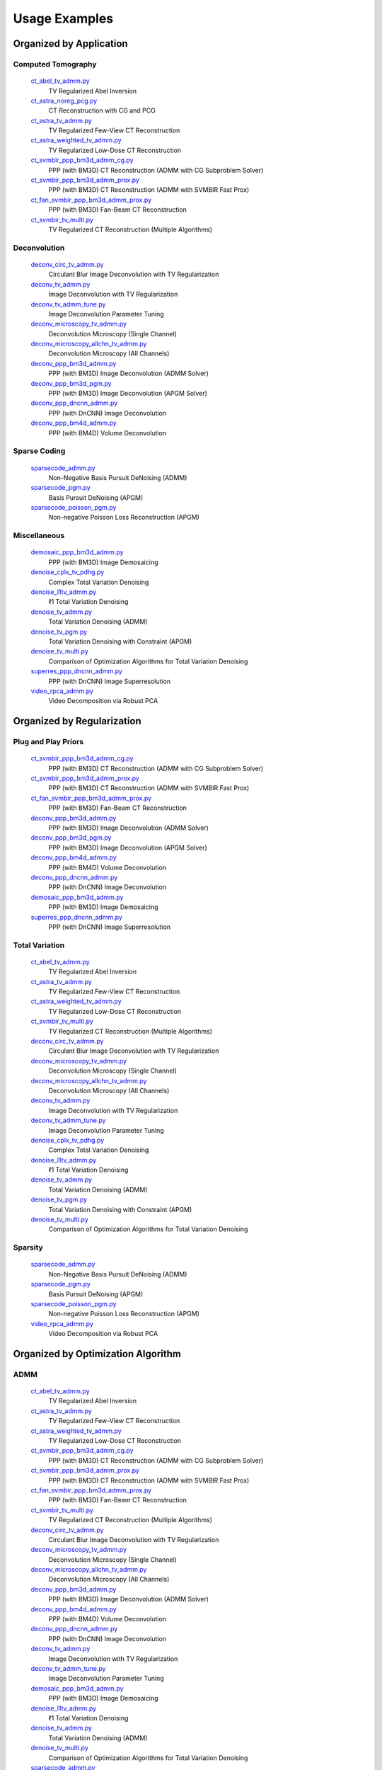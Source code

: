 Usage Examples
==============


Organized by Application
------------------------


Computed Tomography
^^^^^^^^^^^^^^^^^^^

   `ct_abel_tv_admm.py <ct_abel_tv_admm.py>`_
      TV Regularized Abel Inversion
   `ct_astra_noreg_pcg.py <ct_astra_noreg_pcg.py>`_
      CT Reconstruction with CG and PCG
   `ct_astra_tv_admm.py <ct_astra_tv_admm.py>`_
      TV Regularized Few-View CT Reconstruction
   `ct_astra_weighted_tv_admm.py <ct_astra_weighted_tv_admm.py>`_
      TV Regularized Low-Dose CT Reconstruction
   `ct_svmbir_ppp_bm3d_admm_cg.py <ct_svmbir_ppp_bm3d_admm_cg.py>`_
      PPP (with BM3D) CT Reconstruction (ADMM with CG Subproblem Solver)
   `ct_svmbir_ppp_bm3d_admm_prox.py <ct_svmbir_ppp_bm3d_admm_prox.py>`_
      PPP (with BM3D) CT Reconstruction (ADMM with SVMBIR Fast Prox)
   `ct_fan_svmbir_ppp_bm3d_admm_prox.py <ct_fan_svmbir_ppp_bm3d_admm_prox.py>`_
      PPP (with BM3D) Fan-Beam CT Reconstruction
   `ct_svmbir_tv_multi.py <ct_svmbir_tv_multi.py>`_
      TV Regularized CT Reconstruction (Multiple Algorithms)


Deconvolution
^^^^^^^^^^^^^

   `deconv_circ_tv_admm.py <deconv_circ_tv_admm.py>`_
      Circulant Blur Image Deconvolution with TV Regularization
   `deconv_tv_admm.py <deconv_tv_admm.py>`_
      Image Deconvolution with TV Regularization
   `deconv_tv_admm_tune.py <deconv_tv_admm_tune.py>`_
      Image Deconvolution Parameter Tuning
   `deconv_microscopy_tv_admm.py <deconv_microscopy_tv_admm.py>`_
      Deconvolution Microscopy (Single Channel)
   `deconv_microscopy_allchn_tv_admm.py <deconv_microscopy_allchn_tv_admm.py>`_
      Deconvolution Microscopy (All Channels)
   `deconv_ppp_bm3d_admm.py <deconv_ppp_bm3d_admm.py>`_
      PPP (with BM3D) Image Deconvolution (ADMM Solver)
   `deconv_ppp_bm3d_pgm.py <deconv_ppp_bm3d_pgm.py>`_
      PPP (with BM3D) Image Deconvolution (APGM Solver)
   `deconv_ppp_dncnn_admm.py <deconv_ppp_dncnn_admm.py>`_
      PPP (with DnCNN) Image Deconvolution
   `deconv_ppp_bm4d_admm.py <deconv_ppp_bm4d_admm.py>`_
      PPP (with BM4D) Volume Deconvolution


Sparse Coding
^^^^^^^^^^^^^

   `sparsecode_admm.py <sparsecode_admm.py>`_
      Non-Negative Basis Pursuit DeNoising (ADMM)
   `sparsecode_pgm.py <sparsecode_pgm.py>`_
      Basis Pursuit DeNoising (APGM)
   `sparsecode_poisson_pgm.py <sparsecode_poisson_pgm.py>`_
      Non-negative Poisson Loss Reconstruction (APGM)


Miscellaneous
^^^^^^^^^^^^^

   `demosaic_ppp_bm3d_admm.py <demosaic_ppp_bm3d_admm.py>`_
      PPP (with BM3D) Image Demosaicing
   `denoise_cplx_tv_pdhg.py <denoise_cplx_tv_pdhg.py>`_
      Complex Total Variation Denoising
   `denoise_l1tv_admm.py <denoise_l1tv_admm.py>`_
      ℓ1 Total Variation Denoising
   `denoise_tv_admm.py <denoise_tv_admm.py>`_
      Total Variation Denoising (ADMM)
   `denoise_tv_pgm.py <denoise_tv_pgm.py>`_
      Total Variation Denoising with Constraint (APGM)
   `denoise_tv_multi.py <denoise_tv_multi.py>`_
      Comparison of Optimization Algorithms for Total Variation Denoising
   `superres_ppp_dncnn_admm.py <superres_ppp_dncnn_admm.py>`_
      PPP (with DnCNN) Image Superresolution
   `video_rpca_admm.py <video_rpca_admm.py>`_
      Video Decomposition via Robust PCA



Organized by Regularization
---------------------------

Plug and Play Priors
^^^^^^^^^^^^^^^^^^^^

   `ct_svmbir_ppp_bm3d_admm_cg.py <ct_svmbir_ppp_bm3d_admm_cg.py>`_
      PPP (with BM3D) CT Reconstruction (ADMM with CG Subproblem Solver)
   `ct_svmbir_ppp_bm3d_admm_prox.py <ct_svmbir_ppp_bm3d_admm_prox.py>`_
      PPP (with BM3D) CT Reconstruction (ADMM with SVMBIR Fast Prox)
   `ct_fan_svmbir_ppp_bm3d_admm_prox.py <ct_fan_svmbir_ppp_bm3d_admm_prox.py>`_
      PPP (with BM3D) Fan-Beam CT Reconstruction
   `deconv_ppp_bm3d_admm.py <deconv_ppp_bm3d_admm.py>`_
      PPP (with BM3D) Image Deconvolution (ADMM Solver)
   `deconv_ppp_bm3d_pgm.py <deconv_ppp_bm3d_pgm.py>`_
      PPP (with BM3D) Image Deconvolution (APGM Solver)
   `deconv_ppp_bm4d_admm.py <deconv_ppp_bm4d_admm.py>`_
      PPP (with BM4D) Volume Deconvolution
   `deconv_ppp_dncnn_admm.py <deconv_ppp_dncnn_admm.py>`_
      PPP (with DnCNN) Image Deconvolution
   `demosaic_ppp_bm3d_admm.py <demosaic_ppp_bm3d_admm.py>`_
      PPP (with BM3D) Image Demosaicing
   `superres_ppp_dncnn_admm.py <superres_ppp_dncnn_admm.py>`_
      PPP (with DnCNN) Image Superresolution


Total Variation
^^^^^^^^^^^^^^^

   `ct_abel_tv_admm.py <ct_abel_tv_admm.py>`_
      TV Regularized Abel Inversion
   `ct_astra_tv_admm.py <ct_astra_tv_admm.py>`_
      TV Regularized Few-View CT Reconstruction
   `ct_astra_weighted_tv_admm.py <ct_astra_weighted_tv_admm.py>`_
      TV Regularized Low-Dose CT Reconstruction
   `ct_svmbir_tv_multi.py <ct_svmbir_tv_multi.py>`_
      TV Regularized CT Reconstruction (Multiple Algorithms)
   `deconv_circ_tv_admm.py <deconv_circ_tv_admm.py>`_
      Circulant Blur Image Deconvolution with TV Regularization
   `deconv_microscopy_tv_admm.py <deconv_microscopy_tv_admm.py>`_
      Deconvolution Microscopy (Single Channel)
   `deconv_microscopy_allchn_tv_admm.py <deconv_microscopy_allchn_tv_admm.py>`_
      Deconvolution Microscopy (All Channels)
   `deconv_tv_admm.py <deconv_tv_admm.py>`_
      Image Deconvolution with TV Regularization
   `deconv_tv_admm_tune.py <deconv_tv_admm_tune.py>`_
      Image Deconvolution Parameter Tuning
   `denoise_cplx_tv_pdhg.py <denoise_cplx_tv_pdhg.py>`_
      Complex Total Variation Denoising
   `denoise_l1tv_admm.py <denoise_l1tv_admm.py>`_
      ℓ1 Total Variation Denoising
   `denoise_tv_admm.py <denoise_tv_admm.py>`_
      Total Variation Denoising (ADMM)
   `denoise_tv_pgm.py <denoise_tv_pgm.py>`_
      Total Variation Denoising with Constraint (APGM)
   `denoise_tv_multi.py <denoise_tv_multi.py>`_
      Comparison of Optimization Algorithms for Total Variation Denoising


Sparsity
^^^^^^^^

   `sparsecode_admm.py <sparsecode_admm.py>`_
      Non-Negative Basis Pursuit DeNoising (ADMM)
   `sparsecode_pgm.py <sparsecode_pgm.py>`_
      Basis Pursuit DeNoising (APGM)
   `sparsecode_poisson_pgm.py <sparsecode_poisson_pgm.py>`_
      Non-negative Poisson Loss Reconstruction (APGM)
   `video_rpca_admm.py <video_rpca_admm.py>`_
      Video Decomposition via Robust PCA



Organized by Optimization Algorithm
-----------------------------------

ADMM
^^^^

   `ct_abel_tv_admm.py <ct_abel_tv_admm.py>`_
      TV Regularized Abel Inversion
   `ct_astra_tv_admm.py <ct_astra_tv_admm.py>`_
      TV Regularized Few-View CT Reconstruction
   `ct_astra_weighted_tv_admm.py <ct_astra_weighted_tv_admm.py>`_
      TV Regularized Low-Dose CT Reconstruction
   `ct_svmbir_ppp_bm3d_admm_cg.py <ct_svmbir_ppp_bm3d_admm_cg.py>`_
      PPP (with BM3D) CT Reconstruction (ADMM with CG Subproblem Solver)
   `ct_svmbir_ppp_bm3d_admm_prox.py <ct_svmbir_ppp_bm3d_admm_prox.py>`_
      PPP (with BM3D) CT Reconstruction (ADMM with SVMBIR Fast Prox)
   `ct_fan_svmbir_ppp_bm3d_admm_prox.py <ct_fan_svmbir_ppp_bm3d_admm_prox.py>`_
      PPP (with BM3D) Fan-Beam CT Reconstruction
   `ct_svmbir_tv_multi.py <ct_svmbir_tv_multi.py>`_
      TV Regularized CT Reconstruction (Multiple Algorithms)
   `deconv_circ_tv_admm.py <deconv_circ_tv_admm.py>`_
      Circulant Blur Image Deconvolution with TV Regularization
   `deconv_microscopy_tv_admm.py <deconv_microscopy_tv_admm.py>`_
      Deconvolution Microscopy (Single Channel)
   `deconv_microscopy_allchn_tv_admm.py <deconv_microscopy_allchn_tv_admm.py>`_
      Deconvolution Microscopy (All Channels)
   `deconv_ppp_bm3d_admm.py <deconv_ppp_bm3d_admm.py>`_
      PPP (with BM3D) Image Deconvolution (ADMM Solver)
   `deconv_ppp_bm4d_admm.py <deconv_ppp_bm4d_admm.py>`_
      PPP (with BM4D) Volume Deconvolution
   `deconv_ppp_dncnn_admm.py <deconv_ppp_dncnn_admm.py>`_
      PPP (with DnCNN) Image Deconvolution
   `deconv_tv_admm.py <deconv_tv_admm.py>`_
      Image Deconvolution with TV Regularization
   `deconv_tv_admm_tune.py <deconv_tv_admm_tune.py>`_
      Image Deconvolution Parameter Tuning
   `demosaic_ppp_bm3d_admm.py <demosaic_ppp_bm3d_admm.py>`_
      PPP (with BM3D) Image Demosaicing
   `denoise_l1tv_admm.py <denoise_l1tv_admm.py>`_
      ℓ1 Total Variation Denoising
   `denoise_tv_admm.py <denoise_tv_admm.py>`_
      Total Variation Denoising (ADMM)
   `denoise_tv_multi.py <denoise_tv_multi.py>`_
      Comparison of Optimization Algorithms for Total Variation Denoising
   `sparsecode_admm.py <sparsecode_admm.py>`_
      Non-Negative Basis Pursuit DeNoising (ADMM)
   `superres_ppp_dncnn_admm.py <superres_ppp_dncnn_admm.py>`_
      PPP (with DnCNN) Image Superresolution
   `video_rpca_admm.py <video_rpca_admm.py>`_
      Video Decomposition via Robust PCA


Linearized ADMM
^^^^^^^^^^^^^^^

    `ct_svmbir_tv_multi.py <ct_svmbir_tv_multi.py>`_
       TV Regularized CT Reconstruction (Multiple Algorithms)
    `denoise_tv_multi.py <denoise_tv_multi.py>`_
       Comparison of Optimization Algorithms for Total Variation Denoising


PDHG
^^^^

    `ct_svmbir_tv_multi.py <ct_svmbir_tv_multi.py>`_
       TV Regularized CT Reconstruction (Multiple Algorithms)
    `denoise_cplx_tv_pdhg.py <denoise_cplx_tv_pdhg.py>`_
       Complex Total Variation Denoising
    `denoise_tv_multi.py <denoise_tv_multi.py>`_
       Comparison of Optimization Algorithms for Total Variation Denoising


PGM
^^^

   `deconv_ppp_bm3d_pgm.py <deconv_ppp_bm3d_pgm.py>`_
      PPP (with BM3D) Image Deconvolution (APGM Solver)
   `denoise_tv_pgm.py <denoise_tv_pgm.py>`_
      Total Variation Denoising with Constraint (APGM)
   `sparsecode_pgm.py <sparsecode_pgm.py>`_
      Basis Pursuit DeNoising (APGM)
   `sparsecode_poisson_pgm.py <sparsecode_poisson_pgm.py>`_
      Non-negative Poisson Loss Reconstruction (APGM)


PCG
^^^

   `ct_astra_noreg_pcg.py <ct_astra_noreg_pcg.py>`_
      CT Reconstruction with CG and PCG
